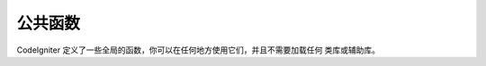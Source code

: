 ################
公共函数
################

CodeIgniter 定义了一些全局的函数，你可以在任何地方使用它们，并且不需要加载任何
类库或辅助库。

.. contents::
  :local:

.. raw:: html

  <div class="custom-index container"></div>

.. php:function:: is_php($version)

	:param	string	$version: Version number
	:returns:	TRUE if the running PHP version is at least the one specified or FALSE if not
	:rtype:	bool

	判断当前运行的 PHP 版本是否高于或等于你提供的版本号。

	例如::

		if (is_php('5.3'))
		{
			$str = quoted_printable_encode($str);
		}

	如果当前运行的 PHP 版本等于或高于提供的版本号，该函数返回布尔值 TRUE ，反之则返回 FALSE 。

.. php:function:: is_really_writable($file)

	:param	string	$file: File path
	:returns:	TRUE if the path is writable, FALSE if not
	:rtype:	bool

	在 Windows 服务器上只有当文件标志了只读属性时，PHP 的 ``is_writable()`` 函数才返回 FALSE ，
	其他情况都是返回 TRUE ，即使文件不是真的可写也返回 TRUE 。

	这个函数首先尝试写入该文件，以此来判断该文件是不是真的可写。通常只在 ``is_writable()`` 函数
	返回的结果不准确的平台下才推荐使用该函数。

	例如::

		if (is_really_writable('file.txt'))
		{
			echo "I could write to this if I wanted to";
		}
		else
		{
			echo "File is not writable";
		}

	.. note:: 更多信息，参看 `PHP bug #54709 <https://bugs.php.net/bug.php?id=54709>`_ 。

.. php:function:: config_item($key)

	:param	string	$key: Config item key
	:returns:	Configuration key value or NULL if not found
	:rtype:	mixed

	访问配置信息最好的方式是使用 :doc:`配置类 <../libraries/config>` ，但是，你也可以通过 
	``config_item()`` 函数来访问单个配置项，更多信息，参看 :doc:`配置类 <../libraries/config>`

.. :noindex: function:: show_error($message, $status_code[, $heading = 'An Error Was Encountered'])

	:param	mixed	$message: Error message
	:param	int	$status_code: HTTP Response status code
	:param	string	$heading: Error page heading
	:rtype:	void

	这个函数直接调用 ``CI_Exception::show_error()`` 方法。更多信息，请查看 :doc:`错误处理 <errors>` 文档。

.. :noindex: function:: show_404([$page = ''[, $log_error = TRUE]])

	:param	string	$page: URI string
	:param	bool	$log_error: Whether to log the error
	:rtype:	void

	这个函数直接调用 ``CI_Exception::show_404()`` 方法。更多信息，请查看 :doc:`错误处理 <errors>` 文档。

.. :noindex: function:: log_message($level, $message)

	:param	string	$level: Log level: 'error', 'debug' or 'info'
	:param	string	$message: Message to log
	:rtype:	void

	这个函数直接调用 ``CI_Log::write_log()`` 方法。更多信息，请查看 :doc:`错误处理 <errors>` 文档。

.. php:function:: set_status_header($code[, $text = ''])

	:param	int	$code: HTTP Reponse status code
	:param	string	$text: A custom message to set with the status code
	:rtype:	void

	用于手动设置服务器的 HTTP 状态码，譬如::

		set_status_header(401);
		// Sets the header as:  Unauthorized

	`查看这里 <http://www.w3.org/Protocols/rfc2616/rfc2616-sec10.html>`_ 有一份状态码的完整清单。

.. php:function:: remove_invisible_characters($str[, $url_encoded = TRUE])

	:param	string	$str: Input string
	:param	bool	$url_encoded: Whether to remove URL-encoded characters as well
	:returns:	Sanitized string
	:rtype:	string

	这个函数防止在 ASCII 字符串中插入空字符，例如：Java\\0script 。

	举例::

		remove_invisible_characters('Java\\0script');
		// Returns: 'Javascript'

.. php:function:: html_escape($var)

	:param	mixed	$var: Variable to escape (string or array)
	:returns:	HTML escaped string(s)
	:rtype:	mixed

	这个函数类似于 PHP 原生的 ``htmlspecialchars()`` 函数，只是它除了可以接受字符串参数外，还可以接受数组参数。

	它在防止 XSS 攻击时很有用。

.. php:function:: get_mimes()

	:returns:	An associative array of file types
	:rtype:	array

	这个函数返回 *application/config/mimes.php* 文件中定义的 MIME 数组的 **引用** 。

.. php:function:: is_https()

	:returns:	TRUE if currently using HTTP-over-SSL, FALSE if not
	:rtype:	bool

	该函数在使用 HTTPS 安全连接时返回 TRUE ，没有使用 HTTPS（包括非 HTTP 的请求）则返回 FALSE 。

.. php:function:: is_cli()

	:returns:	TRUE if currently running under CLI, FALSE otherwise
	:rtype:	bool

	当程序在命令行下运行时返回 TRUE ，反之返回 FALSE 。

	.. note:: 该函数会检查 ``PHP_SAPI`` 的值是否是 'cli' ，或者是否定义了 ``STDIN`` 常量。

.. php:function:: function_usable($function_name)

	:param	string	$function_name: Function name
	:returns:	TRUE if the function can be used, FALSE if not
	:rtype:	bool

	检查一个函数是否可用，可用返回 TRUE ，否则返回 FALSE 。

	该函数直接调用 ``function_exists()`` 函数，并检查当前是否加载了
	`Suhosin 扩展 <http://www.hardened-php.net/suhosin/>` ，如果加载了 
	Suhosin ，检查函数有没有被它禁用。

	这个函数在你需要检查某些函数的可用性时非常有用，例如 ``eval()`` 
	和 ``exec()`` 函数是非常危险的，可能会由于服务器的安全策略被禁用。

	.. note:: 之所以引入这个函数，是由于 Suhosin 的某个 bug 可能会终止脚本的执行，
		虽然这个 bug 已经被修复了（版本 0.9.34），但可惜的是还没发布。
